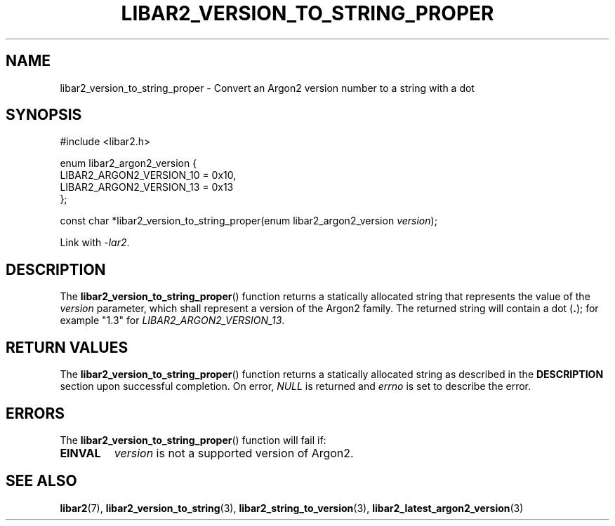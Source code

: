 .TH LIBAR2_VERSION_TO_STRING_PROPER 7 LIBAR2
.SH NAME
libar2_version_to_string_proper - Convert an Argon2 version number to a string with a dot

.SH SYNOPSIS
.nf
#include <libar2.h>

enum libar2_argon2_version {
    LIBAR2_ARGON2_VERSION_10 = 0x10,
    LIBAR2_ARGON2_VERSION_13 = 0x13
};

const char *libar2_version_to_string_proper(enum libar2_argon2_version \fIversion\fP);
.fi
.PP
Link with
.IR -lar2 .

.SH DESCRIPTION
The
.BR libar2_version_to_string_proper ()
function returns a statically allocated string that
represents the value of the
.I version
parameter, which shall represent a version of the
Argon2 family. The returned string will contain
a dot
.RB ( . );
for example \(dq1.3\(dq for
.IR LIBAR2_ARGON2_VERSION_13 .

.SH RETURN VALUES
The
.BR libar2_version_to_string_proper ()
function returns a statically allocated string
as described in the
.B DESCRIPTION
section upon successful completion. On error,
.I NULL
is returned and
.I errno
is set to describe the error.

.SH ERRORS
The
.BR libar2_version_to_string_proper ()
function will fail if:
.TP
.B EINVAL
.I version
is not a supported version of Argon2.

.SH SEE ALSO
.BR libar2 (7),
.BR libar2_version_to_string (3),
.BR libar2_string_to_version (3),
.BR libar2_latest_argon2_version (3)
